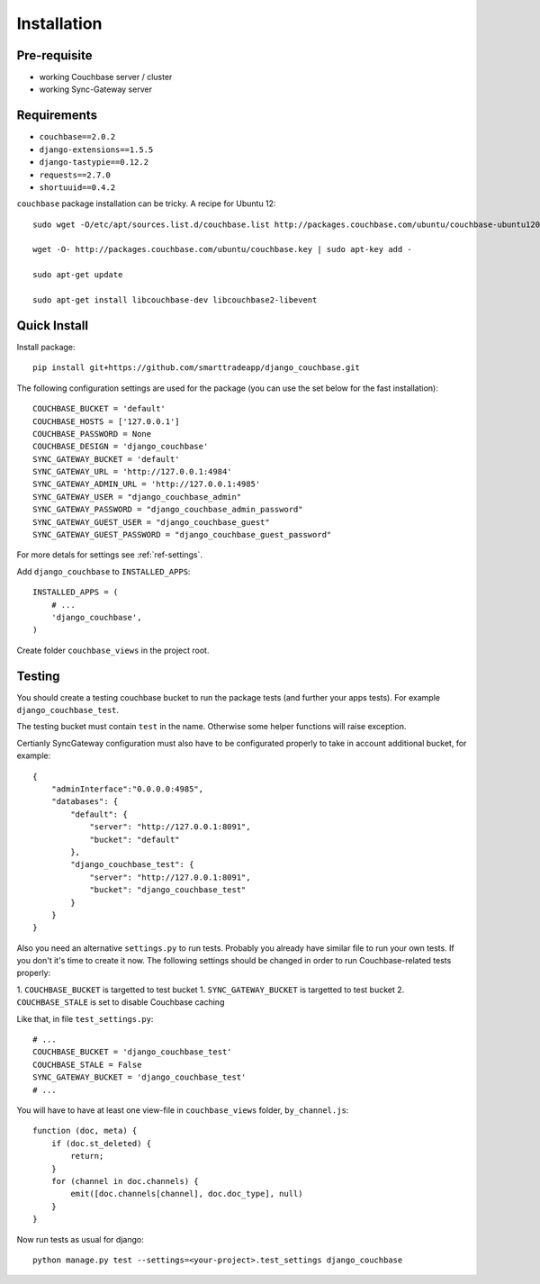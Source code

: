 .. _ref-installation:

============
Installation
============

Pre-requisite
-------------

* working Couchbase server / cluster
* working Sync-Gateway server


Requirements
------------

* ``couchbase==2.0.2``
* ``django-extensions==1.5.5``
* ``django-tastypie==0.12.2``
* ``requests==2.7.0``
* ``shortuuid==0.4.2``

``couchbase`` package installation can be tricky. A recipe for Ubuntu 12::

    sudo wget -O/etc/apt/sources.list.d/couchbase.list http://packages.couchbase.com/ubuntu/couchbase-ubuntu1204.list

    wget -O- http://packages.couchbase.com/ubuntu/couchbase.key | sudo apt-key add -

    sudo apt-get update

    sudo apt-get install libcouchbase-dev libcouchbase2-libevent


Quick Install
-------------

Install package::

    pip install git+https://github.com/smarttradeapp/django_couchbase.git

The following configuration settings are used for the package (you can use the set below for the fast installation)::

    COUCHBASE_BUCKET = 'default'
    COUCHBASE_HOSTS = ['127.0.0.1']
    COUCHBASE_PASSWORD = None
    COUCHBASE_DESIGN = 'django_couchbase'
    SYNC_GATEWAY_BUCKET = 'default'
    SYNC_GATEWAY_URL = 'http://127.0.0.1:4984'
    SYNC_GATEWAY_ADMIN_URL = 'http://127.0.0.1:4985'
    SYNC_GATEWAY_USER = "django_couchbase_admin"
    SYNC_GATEWAY_PASSWORD = "django_couchbase_admin_password"
    SYNC_GATEWAY_GUEST_USER = "django_couchbase_guest"
    SYNC_GATEWAY_GUEST_PASSWORD = "django_couchbase_guest_password"

For more detals for settings see :ref:`ref-settings`.

Add ``django_couchbase`` to ``INSTALLED_APPS``::

    INSTALLED_APPS = (
        # ...
        'django_couchbase',
    )

Create folder ``couchbase_views`` in the project root.


Testing
-------

You should create a testing couchbase bucket to run the package tests
(and further your apps tests). For example ``django_couchbase_test``.

The testing bucket must contain ``test`` in the name. Otherwise some
helper functions will raise exception.

Certianly SyncGateway configuration must also have to be configurated properly
to take in account additional bucket, for example::

    {
        "adminInterface":"0.0.0.0:4985",
        "databases": {
            "default": {
                "server": "http://127.0.0.1:8091",
                "bucket": "default"
            },
            "django_couchbase_test": {
                "server": "http://127.0.0.1:8091",
                "bucket": "django_couchbase_test"
            }
        }
    }

Also you need an alternative ``settings.py`` to run tests. Probably you already have
similar file to run your own tests. If you don't it's time to create it now.
The following settings should be changed in order to run Couchbase-related tests properly::

1. ``COUCHBASE_BUCKET`` is targetted to test bucket
1. ``SYNC_GATEWAY_BUCKET`` is targetted to test bucket
2. ``COUCHBASE_STALE`` is set to disable Couchbase caching

Like that, in file ``test_settings.py``::

    # ...
    COUCHBASE_BUCKET = 'django_couchbase_test'
    COUCHBASE_STALE = False
    SYNC_GATEWAY_BUCKET = 'django_couchbase_test'
    # ...

You will have to have at least one view-file in ``couchbase_views`` folder, ``by_channel.js``::

    function (doc, meta) {
        if (doc.st_deleted) {
            return;
        }
        for (channel in doc.channels) {
            emit([doc.channels[channel], doc.doc_type], null)
        }
    }

Now run tests as usual for django::

    python manage.py test --settings=<your-project>.test_settings django_couchbase
